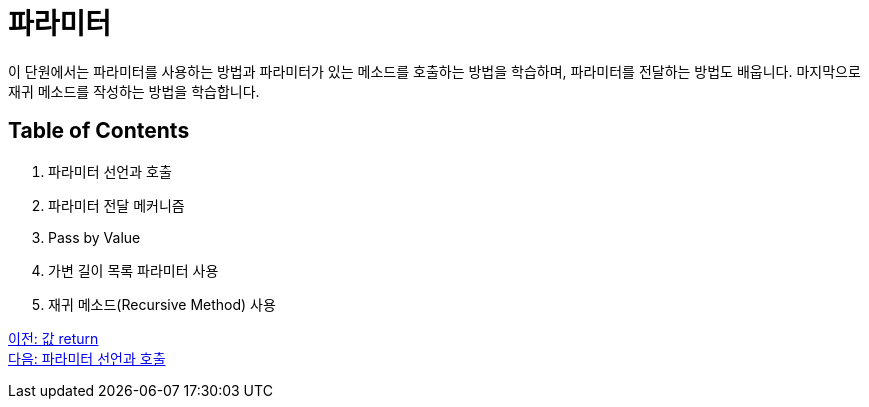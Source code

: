 = 파라미터

이 단원에서는 파라미터를 사용하는 방법과 파라미터가 있는 메소드를 호출하는 방법을 학습하며, 파라미터를 전달하는 방법도 배웁니다. 마지막으로 재귀 메소드를 작성하는 방법을 학습합니다.

== Table of Contents

1.	파라미터 선언과 호출
2.	파라미터 전달 메커니즘
3.	Pass by Value
4.	가변 길이 목록 파라미터 사용
5.	재귀 메소드(Recursive Method) 사용

link:./07_value_return.adoc[이전: 값 return] +
link:./09_parameter_declaration.adoc[다음: 파라미터 선언과 호출]